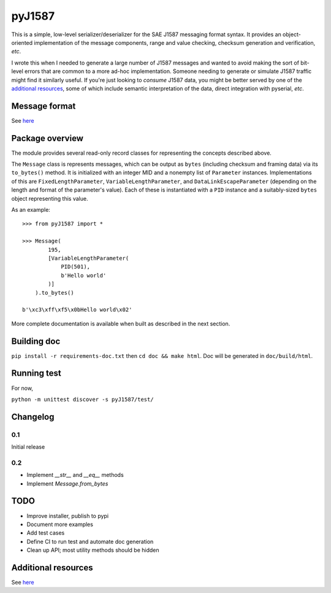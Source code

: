 #######
pyJ1587
#######

This is a simple, low-level serializer/deserializer for the SAE J1587 messaging
format syntax.
It provides an object-oriented implementation of the message components, range
and value checking, checksum generation and verification, *etc*.

I wrote this when I needed to generate a large number of J1587 messages and
wanted to avoid making the sort of bit-level errors that are common to a more
ad-hoc implementation.
Someone needing to generate or simulate J1587 traffic might find it
similarly useful.
If you're just looking to *consume* J1587 data, you might be better served by
one of the `additional resources <Additional resources>`_, some of which include
semantic interpretation of the data, direct integration with pyserial, *etc*.

**************
Message format
**************

See `here <./doc/format.rst>`_

****************
Package overview
****************

The module provides several read-only record classes for representing the
concepts described above.

The ``Message`` class is represents messages, which can be output as ``bytes``
(including checksum and framing data) via its ``to_bytes()`` method.
It is initialized with an integer MID and a nonempty list of ``Parameter``
instances.
Implementations of this are
``FixedLengthParameter``,
``VariableLengthParameter``, and
``DataLinkEscapeParameter``
(depending on the length and format of the parameter's value).
Each of these is instantiated with a ``PID`` instance and a suitably-sized
``bytes`` object representing this value.

As an example::

    >>> from pyJ1587 import *

    >>> Message(
            195,
            [VariableLengthParameter(
                PID(501),
                b'Hello world'
            )]
        ).to_bytes()

    b'\xc3\xff\xf5\x0bHello world\x02'

More complete documentation is available when built as described in the next
section.

************
Building doc
************

``pip install -r requirements-doc.txt`` then
``cd doc && make html``.
Doc will be generated in ``doc/build/html``.

************
Running test
************

For now,

``python -m unittest discover -s pyJ1587/test/``

*********
Changelog
*********

0.1
---

Initial release


0.2
---

- Implement `__str__` and `__eq__` methods
- Implement `Message.from_bytes`

****
TODO
****

- Improve installer, publish to pypi
- Document more examples
- Add test cases
- Define CI to run test and automate doc generation
- Clean up API; most utility methods should be hidden

********************
Additional resources
********************

See `here <./doc/additional_resources.rst>`_